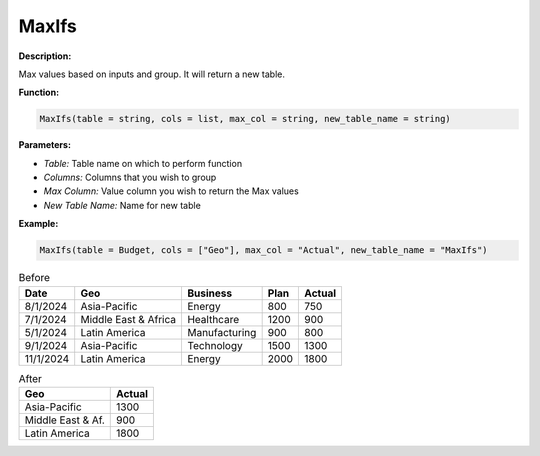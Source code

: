 MaxIfs
======

**Description:**

Max values based on inputs and group. It will return a new table.

**Function:**

.. code-block:: python

    MaxIfs(table = string, cols = list, max_col = string, new_table_name = string)

**Parameters:**

- *Table:* Table name on which to perform function
- *Columns:* Columns that you wish to group
- *Max Column:* Value column you wish to return the Max values
- *New Table Name:* Name for new table

**Example:**

.. code-block:: python

   MaxIfs(table = Budget, cols = ["Geo"], max_col = "Actual", new_table_name = "MaxIfs")

.. table:: Before

   +-------------------+----------------------+---------------+------+---------+
   | Date              | Geo                  | Business      | Plan | Actual  |
   +===================+======================+===============+======+=========+
   | 8/1/2024          | Asia-Pacific         | Energy        | 800  | 750     |
   +-------------------+----------------------+---------------+------+---------+
   | 7/1/2024          | Middle East & Africa | Healthcare    | 1200 | 900     |
   +-------------------+----------------------+---------------+------+---------+
   | 5/1/2024          | Latin America        | Manufacturing | 900  | 800     |
   +-------------------+----------------------+---------------+------+---------+
   | 9/1/2024          | Asia-Pacific         | Technology    | 1500 | 1300    |
   +-------------------+----------------------+---------------+------+---------+
   | 11/1/2024         | Latin America        | Energy        | 2000 | 1800    |
   +-------------------+----------------------+---------------+------+---------+

.. table:: After

   +-------------------+---------+
   | Geo               | Actual  |
   +===================+=========+
   | Asia-Pacific      | 1300    |
   +-------------------+---------+
   | Middle East & Af. | 900     |
   +-------------------+---------+
   | Latin America     | 1800    |
   +-------------------+---------+